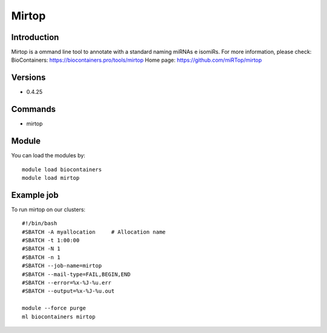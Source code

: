 .. _backbone-label:

Mirtop
==============================

Introduction
~~~~~~~~
Mirtop is a ommand line tool to annotate with a standard naming miRNAs e isomiRs.
For more information, please check:
BioContainers: https://biocontainers.pro/tools/mirtop 
Home page: https://github.com/miRTop/mirtop

Versions
~~~~~~~~
- 0.4.25

Commands
~~~~~~~
- mirtop

Module
~~~~~~~~
You can load the modules by::

    module load biocontainers
    module load mirtop

Example job
~~~~~
To run mirtop on our clusters::

    #!/bin/bash
    #SBATCH -A myallocation     # Allocation name
    #SBATCH -t 1:00:00
    #SBATCH -N 1
    #SBATCH -n 1
    #SBATCH --job-name=mirtop
    #SBATCH --mail-type=FAIL,BEGIN,END
    #SBATCH --error=%x-%J-%u.err
    #SBATCH --output=%x-%J-%u.out

    module --force purge
    ml biocontainers mirtop

